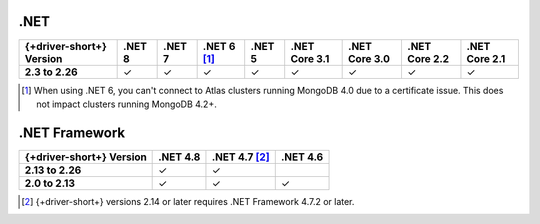 .NET
~~~~

.. list-table::
   :header-rows: 1
   :stub-columns: 1
   :class: compatibility-large no-padding

   * - {+driver-short+} Version
     - .NET 8
     - .NET 7
     - .NET 6 [#atlas-connection]_
     - .NET 5
     - .NET Core 3.1
     - .NET Core 3.0
     - .NET Core 2.2
     - .NET Core 2.1

   * - 2.3 to 2.26
     - ✓
     - ✓
     - ✓
     - ✓
     - ✓
     - ✓
     - ✓
     - ✓

.. [#atlas-connection] When using .NET 6, you can't connect to Atlas clusters running MongoDB 4.0 due to a certificate issue. This does not impact clusters running MongoDB 4.2+.

.NET Framework
~~~~~~~~~~~~~~

.. list-table::
   :header-rows: 1
   :stub-columns: 1
   :class: compatibility-large no-padding

   * - {+driver-short+} Version
     - .NET 4.8
     - .NET 4.7 [#2.14-note]_
     - .NET 4.6

   * - 2.13 to 2.26
     - ✓
     - ✓
     - 

   * - 2.0 to 2.13
     - ✓
     - ✓
     - ✓

.. [#2.14-note] {+driver-short+} versions 2.14 or later requires .NET Framework 4.7.2 or
   later.